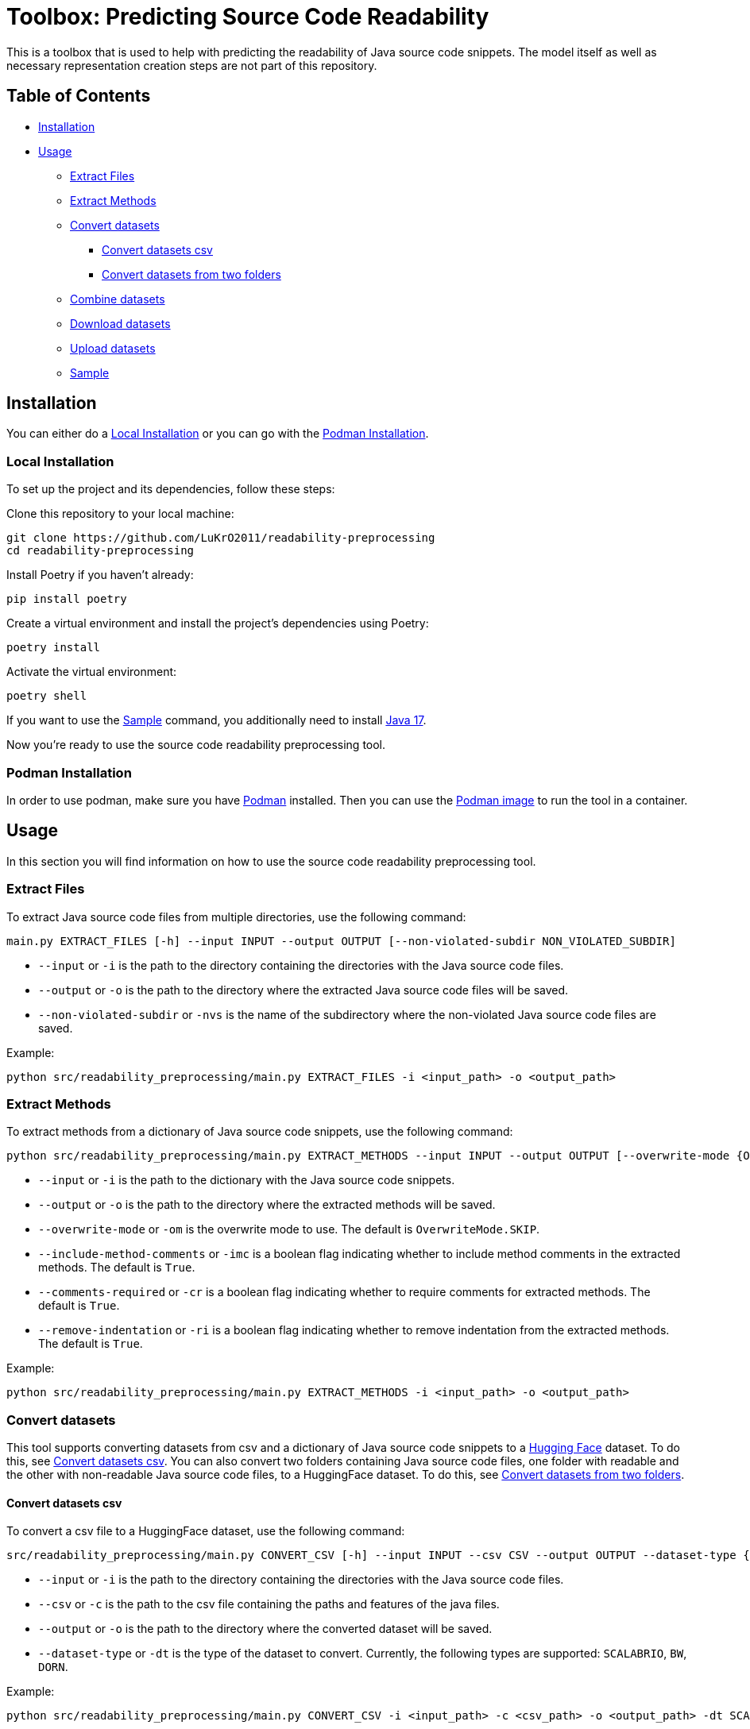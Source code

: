 = Toolbox: Predicting Source Code Readability

This is a toolbox that is used to help with predicting the readability of Java source code snippets.
The model itself as well as necessary representation creation steps are not part of this repository.

== Table of Contents

* <<Installation>>
* <<Usage>>
** <<Extract_Files>>
** <<Extract_Methods>>
** <<Convert_datasets>>
*** <<Convert_datasets_csv>>
*** <<Convert_datasets_two_folders>>
** <<Combine_datasets>>
** <<Download_datasets>>
** <<Upload_datasets>>
** <<Sample>>

[[Installation]]
== Installation

You can either do a <<Local Installation>> or you can go with the <<Podman Installation>>.

=== Local Installation

[[Local_Installation]]
To set up the project and its dependencies, follow these steps:

Clone this repository to your local machine:

[source,bash]
----
git clone https://github.com/LuKrO2011/readability-preprocessing
cd readability-preprocessing
----

Install Poetry if you haven't already:

[source,bash]
----
pip install poetry
----

Create a virtual environment and install the project's dependencies using Poetry:

[source,bash]
----
poetry install
----

Activate the virtual environment:

[source,bash]
----
poetry shell
----

If you want to use the <<Sample>> command, you additionally need to install https://www.oracle.com/java/technologies/javase/jdk17-archive-downloads.html[Java 17].

Now you're ready to use the source code readability preprocessing tool.

=== Podman Installation

[[Podman_Installation]]
In order to use podman, make sure you have https://podman.io/[Podman] installed.
Then you can use the https://hub.docker.com/repository/docker/lukro2011/rp/general[Podman image] to run the tool in a container.

[[Usage]]
== Usage

In this section you will find information on how to use the source code readability preprocessing tool.

[[Extract_Files]]
=== Extract Files

To extract Java source code files from multiple directories, use the following command:

[source,bash]
----
main.py EXTRACT_FILES [-h] --input INPUT --output OUTPUT [--non-violated-subdir NON_VIOLATED_SUBDIR]
----

* `--input` or `-i` is the path to the directory containing the directories with the Java source code files.
* `--output` or `-o` is the path to the directory where the extracted Java source code files will be saved.
* `--non-violated-subdir` or `-nvs` is the name of the subdirectory where the non-violated Java source code files are saved.

Example:

[source,bash]
----
python src/readability_preprocessing/main.py EXTRACT_FILES -i <input_path> -o <output_path>
----

[[Extract_Methods]]
=== Extract Methods

To extract methods from a dictionary of Java source code snippets, use the following command:

[source,bash]
----
python src/readability_preprocessing/main.py EXTRACT_METHODS --input INPUT --output OUTPUT [--overwrite-mode {OverwriteMode.OVERWRITE,OverwriteMode.SKIP}] [--include-method-comments INCLUDE_METHOD_COMMENTS] [--comments-required COMMENTS_REQUIRED] [--remove-indentation REMOVE_INDENTATION]
----

* `--input` or `-i` is the path to the dictionary with the Java source code snippets.
* `--output` or `-o` is the path to the directory where the extracted methods will be saved.
* `--overwrite-mode` or `-om` is the overwrite mode to use.
The default is `OverwriteMode.SKIP`.
* `--include-method-comments` or `-imc` is a boolean flag indicating whether to include method comments in the extracted methods.
The default is `True`.
* `--comments-required` or `-cr` is a boolean flag indicating whether to require comments for extracted methods.
The default is `True`.
* `--remove-indentation` or `-ri` is a boolean flag indicating whether to remove indentation from the extracted methods.
The default is `True`.

Example:

[source,bash]
----
python src/readability_preprocessing/main.py EXTRACT_METHODS -i <input_path> -o <output_path>
----

[[Convert_datasets]]
=== Convert datasets

This tool supports converting datasets from csv and a dictionary of Java source code snippets to a https://huggingface.co/[Hugging Face] dataset.
To do this, see <<Convert_datasets_csv>>.
You can also convert two folders containing Java source code files, one folder with readable and the other with non-readable Java source code files, to a HuggingFace dataset.
To do this, see <<Convert_datasets_two_folders>>.

[[Convert_datasets_csv]]
[[Convert_datasets_csv]]
==== Convert datasets csv

To convert a csv file to a HuggingFace dataset, use the following command:

[source,bash]
----
src/readability_preprocessing/main.py CONVERT_CSV [-h] --input INPUT --csv CSV --output OUTPUT --dataset-type {SCALABRIO,BW,DORN}
----

* `--input` or `-i` is the path to the directory containing the directories with the Java source code files.
* `--csv` or `-c` is the path to the csv file containing the paths and features of the java files.
* `--output` or `-o` is the path to the directory where the converted dataset will be saved.
* `--dataset-type` or `-dt` is the type of the dataset to convert.
Currently, the following types are supported: `SCALABRIO`, `BW`, `DORN`.

Example:

[source,bash]
----
python src/readability_preprocessing/main.py CONVERT_CSV -i <input_path> -c <csv_path> -o <output_path> -dt SCALABRIO
----

[[Convert_datasets_two_folders]]
==== Convert datasets from two folders

To convert two folders containing Java source code files, one folder with readable and the other with non-readable Java source code files, to a HuggingFace dataset, use the following command:

[source,bash]
----
python src/readability_preprocessing/main.py CONVERT_TWO_FOLDERS [-h] --readable READABLE --not-readable NOT_READABLE --output OUTPUT [--readable-score READABLE_SCORE] [--not-readable-score NOT_READABLE_SCORE]
----

* `--readable` or `-r` is the path to the directory containing the readable Java source code files.
* `--not-readable` or `-nr` is the path to the directory containing the non-readable Java source code files.
* `--output` or `-o` is the path to the directory where the converted dataset will be saved.
* `--readable-score` or `-rs` is the score to assign to the readable Java source code files.
The default is `4.5`.
* `--not-readable-score` or `-nrs` is the score to assign to the non-readable Java source code files.
The default is `1.5`.

Example:

[source,bash]
----
python src/readability_preprocessing/main.py CONVERT_TWO_FOLDERS -r <readable_path> -nr <not_readable_path> -o <output_path>
----

[[Combine_datasets]]
=== Combine datasets

To combine multiple HuggingFace datasets into one, use the following command:

[source,bash]
----
python src/readability_preprocessing/main.py COMBINE [-h] --input INPUT [INPUT ...] --output OUTPUT [--percent-to-remove PERCENT_TO_REMOVE]
----

* `--input` or `-i` is the paths to the directories containing the HuggingFace datasets.
* `--output` or `-o` is the path to the directory where the combined dataset will be saved.
* `--percent-to-remove` or `-ptr` is the percentage of examples to remove from the combined dataset.

Example:

[source,bash]
----
python src/readability_preprocessing/main.py COMBINE -i <input_path_1> <input_path_2> -o <output_path>
----

[[Sample]]
=== Sample

To sample from a dictionary of Java source code snippets, use the following command:

[source,bash]
----
python src/readability_preprocessing/main.py SAMPLE --input INPUT [--save SAVE] [--num-stratas NUM_STRATAS] [--snippets-per-stratum SNIPPETS_PER_STRATUM]
----

* `--input` or `-i` is the path to the dictionary with the Java source code snippets or to a csv file containing the paths and features of the java files.
* `--save` or `-s` is the path to the file where the sampled snippets and the features (as csv) will be saved.
* `--num-stratas` or `-n` is the number of stratas to sample from.
* `--snippets-per-stratum` or `-sps` is the number of snippets to sample from each stratum.

Example:

[source,bash]
----
python src/readability_preprocessing/main.py SAMPLE -i <input_path> -s <save_path>
----

[[Download_datasets]]
=== Download datasets

To download a dataset from the HuggingFace Hub, use the following command:

[source,bash]
----
python src/readability_preprocessing/main.py DOWNLOAD [-h] --name NAME --output OUTPUT [--token-file TOKEN_FILE]
----

* `--name` or `-n` is the name of the dataset to download.
* `--output` or `-o` is the path to the directory where the downloaded dataset will be saved.
* `--token-file` or `-tf` is the path to the file containing the HuggingFace API token.
If not provided, the dataset must be public.

Example:

[source,bash]
----
python src/readability_preprocessing/main.py DOWNLOAD -n <dataset_name> -o <output_path>
----

[[Upload_datasets]]
=== Upload datasets

To upload a dataset to the HuggingFace Hub, use the following command:

[source,bash]
----
python src/readability_preprocessing/main.py UPLOAD [-h] --input INPUT --name NAME --token-file TOKEN_FILE
----

* `--input` or `-i` is the path to the directory containing the dataset to upload.
* `--name` or `-n` is the name of the dataset to upload.
* `--token-file` or `-tf` is the path to the file containing the HuggingFace API token.

Example:

[source,bash]
----
python src/readability_preprocessing/main.py UPLOAD -i <input_path> -n <dataset_name> -tf <token_file_path>
----
